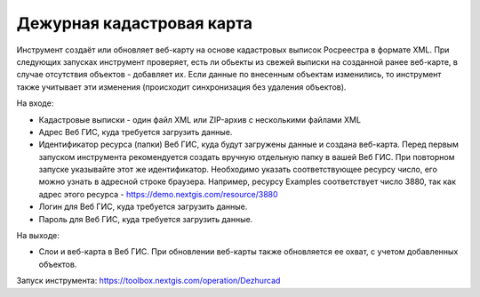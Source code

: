 Дежурная кадастровая карта
==========================

Инструмент создаёт или обновляет веб-карту на основе кадастровых выписок Росреестра в формате XML. При следующих запусках инструмент проверяет, есть ли обьекты из свежей выписки на созданной ранее веб-карте, в случае отсутствия объектов - добавляет их. Если данные по внесенным объектам изменились, то инструмент также учитывает эти изменения (происходит синхронизация без удаления объектов).


На входе:

*  Кадастровые выписки - один файл XML или ZIP-архив с несколькими файлами XML
*  Адрес Веб ГИС, куда требуется загрузить данные.
*  Идентификатор ресурса (папки) Веб ГИС, куда будут загружены данные и создана веб-карта. Перед первым запуском инструмента рекомендуется создать вручную отдельную папку в вашей Веб ГИС. При повторном запуске указывайте этот же идентификатор. Необходимо указать соответствующее ресурсу число, его можно узнать в адресной строке браузера. Например, ресурсу Examples соответствует число 3880, так как адрес этого ресурса - https://demo.nextgis.com/resource/3880
*  Логин для Веб ГИС, куда требуется загрузить данные.
*  Пароль для Веб ГИС, куда требуется загрузить данные.

На выходе:

* Слои и веб-карта в Веб ГИС. При обновлении веб-карты также обновляется ее охват, с учетом добавленных объектов.

Запуск инструмента: https://toolbox.nextgis.com/operation/Dezhurcad
